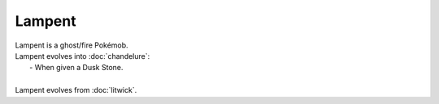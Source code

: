 .. lampent:

Lampent
--------

.. image:: ../../_images/pokemobs/gen_5/entity_icon/textures/lampent.png
    :alt: Lampent
.. image:: ../../_images/pokemobs/gen_5/entity_icon/textures/lampents.png
    :alt: Lampent


| Lampent is a ghost/fire Pokémob.
| Lampent evolves into :doc:`chandelure`:
|  -  When given a Dusk Stone.
| 
| Lampent evolves from :doc:`litwick`.